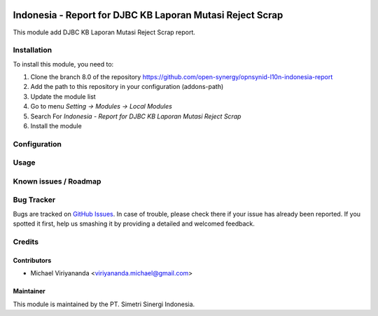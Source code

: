 .. image:: https://img.shields.io/badge/licence-AGPL--3-blue.svg
   :target: http://www.gnu.org/licenses/agpl-3.0-standalone.html
   :alt: License: AGPL-3

==========================================================
Indonesia - Report for DJBC KB Laporan Mutasi Reject Scrap
==========================================================

This module add DJBC KB Laporan Mutasi Reject Scrap report.


Installation
============

To install this module, you need to:

1.  Clone the branch 8.0 of the repository https://github.com/open-synergy/opnsynid-l10n-indonesia-report
2.  Add the path to this repository in your configuration (addons-path)
3.  Update the module list
4.  Go to menu *Setting -> Modules -> Local Modules*
5.  Search For *Indonesia - Report for DJBC KB Laporan Mutasi Reject Scrap*
6.  Install the module

Configuration
=============


Usage
=====


Known issues / Roadmap
======================


Bug Tracker
===========

Bugs are tracked on `GitHub Issues
<https://github.com/open-synergy/opnsynid-l10n-indonesia-report/issues>`_.
In case of trouble, please check there if your issue has already been reported.
If you spotted it first, help us smashing it by providing a detailed
and welcomed feedback.

Credits
=======


Contributors
------------

* Michael Viriyananda <viriyananda.michael@gmail.com>


Maintainer
----------

.. image:: https://simetri-sinergi.id/logo.png
   :alt: PT. Simetri Sinergi Indonesia
   :target: https://simetri-sinergi.id

This module is maintained by the PT. Simetri Sinergi Indonesia.
